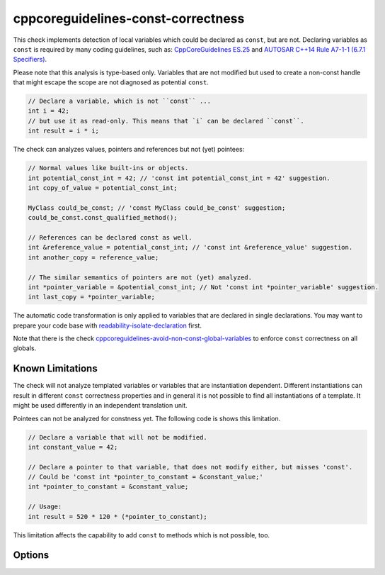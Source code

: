 .. title:: clang-tidy - cppcoreguidelines-const-correctness

cppcoreguidelines-const-correctness
===================================

This check implements detection of local variables which could be declared as
``const``, but are not. Declaring variables as ``const`` is required by many
coding guidelines, such as:
`CppCoreGuidelines ES.25 <https://github.com/isocpp/CppCoreGuidelines/blob/master/CppCoreGuidelines.md#es25-declare-an-object-const-or-constexpr-unless-you-want-to-modify-its-value-later-on>`_
and `AUTOSAR C++14 Rule A7-1-1 (6.7.1 Specifiers) <https://www.autosar.org/fileadmin/user_upload/standards/adaptive/17-03/AUTOSAR_RS_CPP14Guidelines.pdf>`_.

Please note that this analysis is type-based only. Variables that are not modified
but used to create a non-const handle that might escape the scope are not diagnosed
as potential ``const``.

.. code-block:: c++

  // Declare a variable, which is not ``const`` ...
  int i = 42;
  // but use it as read-only. This means that `i` can be declared ``const``.
  int result = i * i;

The check can analyzes values, pointers and references but not (yet) pointees:

.. code-block:: c++

  // Normal values like built-ins or objects.
  int potential_const_int = 42; // 'const int potential_const_int = 42' suggestion.
  int copy_of_value = potential_const_int;

  MyClass could_be_const; // 'const MyClass could_be_const' suggestion;
  could_be_const.const_qualified_method();

  // References can be declared const as well.
  int &reference_value = potential_const_int; // 'const int &reference_value' suggestion.
  int another_copy = reference_value;

  // The similar semantics of pointers are not (yet) analyzed.
  int *pointer_variable = &potential_const_int; // Not 'const int *pointer_variable' suggestion.
  int last_copy = *pointer_variable;

The automatic code transformation is only applied to variables that are declared in single
declarations. You may want to prepare your code base with
`readability-isolate-declaration <readability-isolate-declaration.html>`_ first.

Note that there is the check
`cppcoreguidelines-avoid-non-const-global-variables <cppcoreguidelines-avoid-non-const-global-variables.html>`_
to enforce ``const`` correctness on all globals.

Known Limitations
-----------------

The check will not analyze templated variables or variables that are instantiation dependent.
Different instantiations can result in different ``const`` correctness properties and in general it
is not possible to find all instantiations of a template. It might be used differently in an
independent translation unit.

Pointees can not be analyzed for constness yet. The following code is shows this limitation.

.. code-block:: c++

  // Declare a variable that will not be modified.
  int constant_value = 42;

  // Declare a pointer to that variable, that does not modify either, but misses 'const'.
  // Could be 'const int *pointer_to_constant = &constant_value;'
  int *pointer_to_constant = &constant_value;

  // Usage:
  int result = 520 * 120 * (*pointer_to_constant);

This limitation affects the capability to add ``const`` to methods which is not possible, too.

Options
-------

.. option:: AnalyzeValues (default = 1)

  Enable or disable the analysis of ordinary value variables, like ``int i = 42;``

.. option:: AnalyzeReferences (default = 1)

  Enable or disable the analysis of reference variables, like ``int &ref = i;``

.. option:: WarnPointersAsValues (default = 0)

  This option enables the suggestion for ``const`` of the pointer itself.
  Pointer values have two possibilities to be ``const``, the pointer
  and the value pointing to.

  .. code-block:: c++

    const int value = 42;
    const int * const pointer_variable = &value;

    // The following operations are forbidden for `pointer_variable`.
    // *pointer_variable = 44;
    // pointer_variable = nullptr;

.. option:: TransformValues (default = 1)

  Provides fixit-hints for value types that automatically adds ``const`` if its a single declaration.

  .. code-block:: c++

    // Emits a hint for 'value' to become 'const int value = 42;'.
    int value = 42;
    // Result is modified later in its life-time. No diagnostic and fixit hint will be emitted.
    int result = value * 3;
    result -= 10;

.. option:: TransformReferences (default = 1)

  Provides fixit-hints for reference types that automatically adds ``const`` if its a single
  declaration.

  .. code-block:: c++

    // This variable could still be a constant. But because there is a non-const reference to
    // it, it can not be transformed (yet).
    int value = 42;
    // The reference 'ref_value' is not modified and can be made 'const int &ref_value = value;'
    int &ref_value = value;

    // Result is modified later in its life-time. No diagnostic and fixit hint will be emitted.
    int result = ref_value * 3;
    result -= 10;

.. option:: TransformPointersAsValues (default = 0)

  Provides fixit-hints for pointers if their pointee is not changed. This does not analyze if the
  value-pointed-to is unchanged!

  Requires 'WarnPointersAsValues' to be 1.

  .. code-block:: c++

    int value = 42;
    // Emits a hint that 'ptr_value' may become 'int *const ptr_value = &value' because its pointee
    // is not changed.
    int *ptr_value = &value;

    int result = 100 * (*ptr_value);
    // This modification of the pointee is still allowed and not analyzed/diagnosed.
    *ptr_value = 0;

    // The following pointer may not become a 'int *const'.
    int *changing_pointee = &value;
    changing_pointee = &result;

